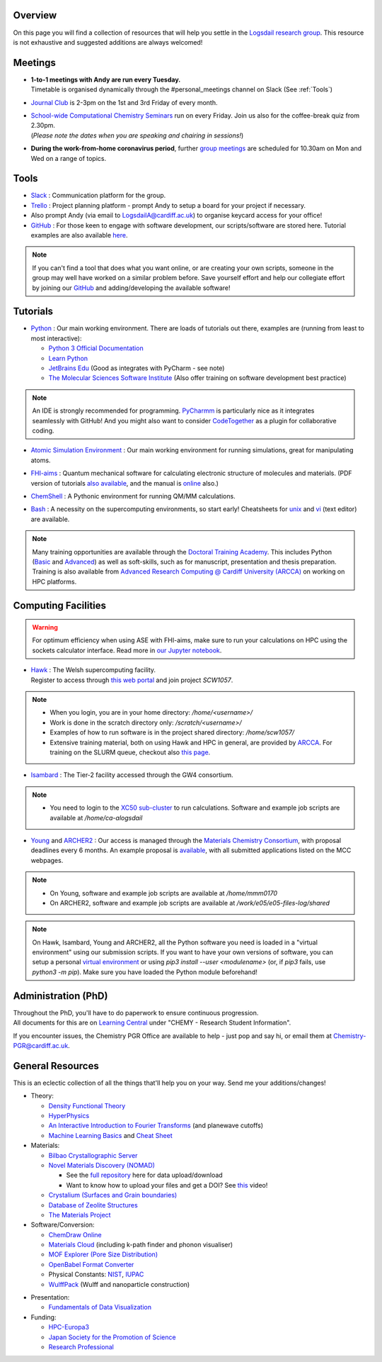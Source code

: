 .. meta::
    :robots: noindex, nofollow

Overview
--------

On this page you will find a collection of resources that will help you settle in the `Logsdail research group <https://logsdail.github.io>`_. This resource is not exhaustive and suggested additions are always welcomed!

Meetings
--------

* | **1-to-1 meetings with Andy are run every Tuesday.**
  | Timetable is organised dynamically through the #personal_meetings channel on Slack (See :ref:`Tools`)

* | `Journal Club <https://cf-my.sharepoint.com/:x:/g/personal/logsdaila_cardiff_ac_uk/EXDjmh6uccBKqGHCcncW9pABA77_le4orYIi5rb_P7SxGQ?e=RUX5Xk>`_ is 2-3pm on the 1st and 3rd Friday of every month. 

* | `School-wide Computational Chemistry Seminars <https://cf-my.sharepoint.com/:x:/g/personal/logsdaila_cardiff_ac_uk/Ebj4xNcALShAtMC9-r7PgCsBceb6gKsf2HwZd_A0RSmGNQ>`_ run on every Friday. Join us also for the coffee-break quiz from 2.30pm. 
  | (*Please note the dates when you are speaking and chairing in sessions!*)

* | **During the work-from-home coronavirus period**, further `group meetings <https://logsdail.slack.com/files/T58HL6BRQ/F01BRMZ1L30>`_ are scheduled for 10.30am on Mon and Wed on a range of topics.

.. _Tools:

Tools
-----
* `Slack <https://join.slack.com/t/logsdail/shared_invite/enQtNzYzNDg1MzA3NDQ3LTZjZjQ0OWZjN2Y4OGUzOTZlZGRlNDU1OWNlOGM2MmMzYjM2NDRmYzczYjM1ODBkYTQ2ZDk4NTUzOTljMzkzMTk>`_ : Communication platform for the group.

* `Trello <https://trello.com>`_ : Project planning platform - prompt Andy to setup a board for your project if necessary.

* Also prompt Andy (via email to LogsdailA@cardiff.ac.uk) to organise keycard access for your office!

* `GitHub <https://github.com/logsdail/carmm/>`_ : For those keen to engage with software development, our scripts/software are stored here. Tutorial examples are also available `here <https://github.com/logsdail/external_examples>`_.

.. note:: If you can't find a tool that does what you want online, or are creating your own scripts, someone in the group may well have worked on a similar problem before. Save yourself effort and help our collegiate effort by joining our `GitHub <https://github.com/logsdail/carmm/>`_ and adding/developing the available software!

Tutorials
---------
* `Python <https://www.python.org>`_ : Our main working environment. There are loads of tutorials out there, examples are (running from least to most interactive):

  * `Python 3 Official Documentation <https://docs.python.org/3/tutorial/>`_
  * `Learn Python <https://www.learnpython.org/>`_
  * `JetBrains Edu <https://plugins.jetbrains.com/plugin/10081-edutools/docs/learner-start-guide.html?section=Introduction%20to%20Python>`_ (Good as integrates with PyCharm - see note)
  * `The Molecular Sciences Software Institute <http://education.molssi.org/resources.html>`_ (Also offer training on software development best practice)

.. note:: 
  An IDE is strongly recommended for programming. `PyCharmm <https://www.jetbrains.com/pycharm/>`_ is particularly nice as it integrates seamlessly with GitHub! And you might also want to consider `CodeTogether <https://www.codetogether.com/>`_ as a plugin for collaborative coding.

* `Atomic Simulation Environment <https://wiki.fysik.dtu.dk/ase/tutorials/tutorials.html>`_ : Our main working environment for running simulations, great for manipulating atoms.

* | `FHI-aims <https://fhi-aims-club.gitlab.io/tutorials/tutorials-overview/>`_ : Quantum mechanical software for calculating electronic structure of molecules and materials. (PDF version of tutorials `also available <https://th.fhi-berlin.mpg.de/th/meetings/DFT-workshop-Berlin2011/presentations/2011-07-13_tutorial1_handout.pdf>`_, and the manual is `online <https://cf-my.sharepoint.com/:b:/g/personal/logsdaila_cardiff_ac_uk/Ec7nlupYyl9HiOrP-yzxlWsByy969L-BtTaflkitL8xGmw?e=a1junU>`_ also.)

* | `ChemShell <https://www.chemshell.org/sites/www.chemshell.org/files/docs/py-chemshell/tutorial/build/html/index.html>`_ : A Pythonic environment for running QM/MM calculations.

* `Bash <https://astrobiomike.github.io/unix/>`_ : A necessity on the supercomputing environments, so start early! Cheatsheets for `unix <https://cf-my.sharepoint.com/:b:/g/personal/logsdaila_cardiff_ac_uk/EeGuxkwHZo9Hr0YTButYV2EBgJAUQHXqDX233CRwkeVZeQ?e=ygg3Ce>`_ and `vi <https://cf-my.sharepoint.com/:b:/g/personal/logsdaila_cardiff_ac_uk/EavqhTVWKvZPp4RApo2FCVABGVwsEApkDPamFXf-Owu-RQ?e=Z3LWJ6>`_ (text editor) are available.

.. note::
  Many training opportunities are available through the `Doctoral Training Academy <https://rssdp.cardiff.ac.uk/>`_. This includes Python (`Basic <https://rssdp.cardiff.ac.uk/index.php?sect=workshops&action=details&wid=IT068&indexKeyword=p>`_ and `Advanced <https://rssdp.cardiff.ac.uk/?sect=workshops&action=details&wid=RS200&indexKeyword=p>`_) as well as soft-skills, such as for manuscript, presentation and thesis preparation. Training is also available from `Advanced Research Computing @ Cardiff University (ARCCA) <https://arcca.github.io/>`_ on working on HPC platforms.

Computing Facilities
--------------------

.. warning::
  For optimum efficiency when using ASE with FHI-aims, make sure to run your calculations on HPC using the sockets calculator interface. Read more in `our Jupyter notebook <https://github.com/logsdail/external_examples/blob/master/notebooks/ASE/sockets.ipynb>`_.

* | `Hawk <https://portal.supercomputing.wales/index.php/index/>`_ : The Welsh supercomputing facility. 
  | Register to access through `this web portal <https://portal.supercomputing.wales/index.php/getting-access/>`_ and join project `SCW1057`. 
  
.. note::
  * When you login, you are in your home directory: `/home/<username>/`

  * Work is done in the scratch directory only: `/scratch/<username>/`

  * Examples of how to run software is in the project shared directory: `/home/scw1057/`

  * Extensive training material, both on using Hawk and HPC in general, are provided by `ARCCA <https://arcca.github.io/>`_. For training on the SLURM queue, checkout also `this page <https://researchcomputing.princeton.edu/support/knowledge-base/slurm>`_.

* `Isambard <https://gw4-isambard.github.io/docs/>`_ : The Tier-2 facility accessed through the GW4 consortium.

.. note::
  * You need to login to the `XC50 sub-cluster <https://gw4-isambard.github.io/docs/user-guide/connecting.html#xci-marvell-thunder-x2>`_  to run calculations. Software and example job scripts are available at `/home/ca-alogsdail`

* `Young <https://www.rc.ucl.ac.uk/docs/Clusters/Young/>`_ and `ARCHER2 <https://www.archer2.ac.uk/>`_ : Our access is managed through the `Materials Chemistry Consortium <https://www.ucl.ac.uk/klmc/mcc/>`_, with proposal deadlines every 6 months. An example proposal is `available <https://cf-my.sharepoint.com/:w:/g/personal/logsdaila_cardiff_ac_uk/ETj2tisFaeJNnEj4jaISmMIBKvCyou2dXRKDsUojl2F5Fw?e=8hXS5h>`_, with all submitted applications listed on the MCC webpages.

.. note::
  * On Young, software and example job scripts are available at `/home/mmm0170`

  * On ARCHER2, software and example job scripts are available at `/work/e05/e05-files-log/shared`

.. note::
   On Hawk, Isambard, Young and ARCHER2, all the Python software you need is loaded in a "virtual environment" using our submission scripts. If you want to have your own versions of software, you can setup a personal `virtual environment <https://opensource.com/article/19/4/managing-python-packages>`_ or using `pip3 install --user <modulename>` (or, if `pip3` fails, use `python3 -m pip`). Make sure you have loaded the Python module beforehand!

Administration (PhD)
--------------------
| Throughout the PhD, you'll have to do paperwork to ensure continuous progression. 
| All documents for this are on `Learning Central <https://learningcentral.cf.ac.uk/webapps/blackboard/content/listContentEditable.jsp?content_id=_3387725_1&course_id=_368439_1>`_ under "CHEMY - Research Student Information".

If you encounter issues, the Chemistry PGR Office are available to help - just pop and say hi, or email them at Chemistry-PGR@cardiff.ac.uk. 

General Resources
-----------------

This is an eclectic collection of all the things that'll help you on your way. Send me your additions/changes!

* Theory:

  * `Density Functional Theory <https://www.theoretical-physics.net/dev/quantum/dft.html>`_

  * `HyperPhysics <http://hyperphysics.phy-astr.gsu.edu/hbase/hph.html>`_

  * `An Interactive Introduction to Fourier Transforms <http://www.jezzamon.com/fourier/index.html>`_ (and planewave cutoffs)

  * `Machine Learning Basics <https://sites.google.com/view/ml-basics/home>`_ and `Cheat Sheet <https://stanford.edu/~shervine/teaching/cs-229/>`_

* Materials:

  * `Bilbao Crystallographic Server <http://www.cryst.ehu.es/>`_

  * `Novel Materials Discovery (NOMAD) <https://nomad-lab.eu>`_ 
   
    * See the `full repository <https://nomad-lab.eu/prod/rae/gui/search>`_ here for data upload/download

    * Want to know how to upload your files and get a DOI? See `this <https://youtu.be/s5CxZero5NI>`_ video!


  * `Crystalium (Surfaces and Grain boundaries) <http://crystalium.materialsvirtuallab.org>`_

  * `Database of Zeolite Structures <http://www.iza-structure.org/databases/>`_

  * `The Materials Project <https://materialsproject.org/>`_

* Software/Conversion:

  * `ChemDraw Online <https://chemdrawdirect.perkinelmer.cloud/js/sample/index.html>`_

  * `Materials Cloud <https://www.materialscloud.org/work/tools/options>`_ (including k-path finder and phonon visualiser)

  * `MOF Explorer (Pore Size Distribution) <https://mausdin.github.io/MOFsite/mofPage.html>`_

  * `OpenBabel Format Converter <http://www.cheminfo.org/Chemistry/Cheminformatics/FormatConverter/index.html>`_

  * Physical Constants: `NIST <https://physics.nist.gov/cuu/Constants/>`_, `IUPAC <https://goldbook.iupac.org/indexes/constants>`_

  * `WulffPack <https://wulffpack.materialsmodeling.org/>`_ (Wulff and nanoparticle construction)

..
   Need to figure where to add this:
   Should you want to run a virtual box, `this video <https://youtu.be/5sa0acU4pmY>`_ is recommended to help with installation

* Presentation:

  * `Fundamentals of Data Visualization <https://serialmentor.com/dataviz/>`_

* Funding:

  * `HPC-Europa3 <http://www.hpc-europa3.eu>`_

  * `Japan Society for the Promotion of Science <https://www.jsps.go.jp/english/>`_

  * `Research Professional <https://www.researchprofessional.com/funding/#1543919522034>`_
